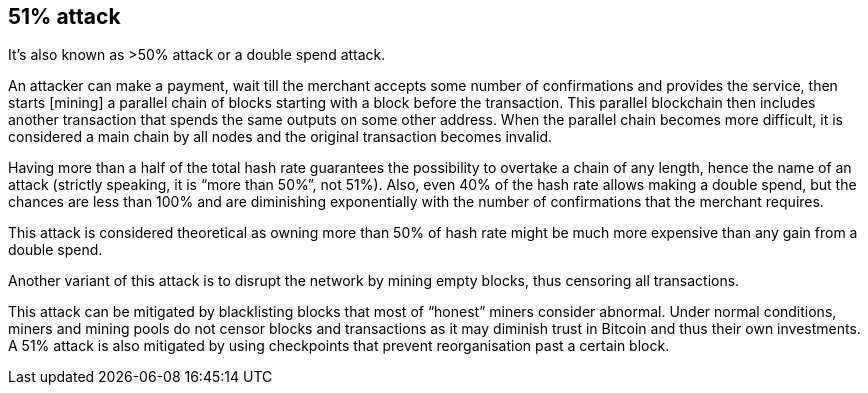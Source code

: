 == 51% attack

It's also known as >50% attack or a double spend attack.

An attacker can make a payment, wait till the merchant accepts some number of confirmations and provides the service, then starts [mining] a parallel chain of blocks starting with a block before the transaction. This parallel blockchain then includes another transaction that spends the same outputs on some other address. When the parallel chain becomes more difficult, it is considered a main chain by all nodes and the original transaction becomes invalid.

Having more than a half of the total hash rate guarantees the possibility to overtake a chain of any length, hence the name of an attack (strictly speaking, it is “more than 50%”, not 51%). Also, even 40% of the hash rate allows making a double spend, but the chances are less than 100% and are diminishing exponentially with the number of confirmations that the merchant requires.

This attack is considered theoretical as owning more than 50% of hash rate might be much more expensive than any gain from a double spend.

Another variant of this attack is to disrupt the network by mining empty blocks, thus censoring all transactions.

This attack can be mitigated by blacklisting blocks that most of “honest” miners consider abnormal. Under normal conditions, miners and mining pools do not censor blocks and transactions as it may diminish trust in Bitcoin and thus their own investments. A 51% attack is also mitigated by using checkpoints that prevent reorganisation past a certain block.